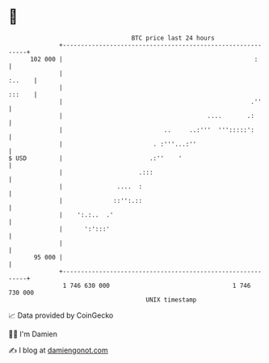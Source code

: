 * 👋

#+begin_example
                                     BTC price last 24 hours                    
                 +------------------------------------------------------------+ 
         102 000 |                                                     :      | 
                 |                                                     :..    | 
                 |                                                     :::    | 
                 |                                                    .''     | 
                 |                                        ....       .:       | 
                 |                            ..     ..:'''  ''':::::':       | 
                 |                         . :'''...:''                       | 
   $ USD         |                        .:''    '                           | 
                 |                     .:::                                   | 
                 |               ....  :                                      | 
                 |              ::'':.::                                      | 
                 |    ':.:..  .'                                              | 
                 |      ':':::'                                               | 
                 |                                                            | 
          95 000 |                                                            | 
                 +------------------------------------------------------------+ 
                  1 746 630 000                                  1 746 730 000  
                                         UNIX timestamp                         
#+end_example
📈 Data provided by CoinGecko

🧑‍💻 I'm Damien

✍️ I blog at [[https://www.damiengonot.com][damiengonot.com]]
